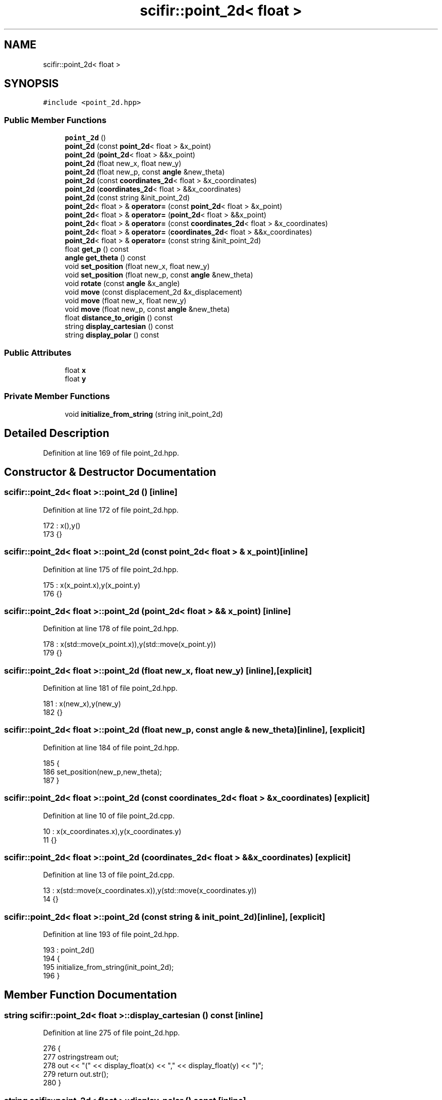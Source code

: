 .TH "scifir::point_2d< float >" 3 "Sat Jul 13 2024" "Version 2.0.0" "scifir-units" \" -*- nroff -*-
.ad l
.nh
.SH NAME
scifir::point_2d< float >
.SH SYNOPSIS
.br
.PP
.PP
\fC#include <point_2d\&.hpp>\fP
.SS "Public Member Functions"

.in +1c
.ti -1c
.RI "\fBpoint_2d\fP ()"
.br
.ti -1c
.RI "\fBpoint_2d\fP (const \fBpoint_2d\fP< float > &x_point)"
.br
.ti -1c
.RI "\fBpoint_2d\fP (\fBpoint_2d\fP< float > &&x_point)"
.br
.ti -1c
.RI "\fBpoint_2d\fP (float new_x, float new_y)"
.br
.ti -1c
.RI "\fBpoint_2d\fP (float new_p, const \fBangle\fP &new_theta)"
.br
.ti -1c
.RI "\fBpoint_2d\fP (const \fBcoordinates_2d\fP< float > &x_coordinates)"
.br
.ti -1c
.RI "\fBpoint_2d\fP (\fBcoordinates_2d\fP< float > &&x_coordinates)"
.br
.ti -1c
.RI "\fBpoint_2d\fP (const string &init_point_2d)"
.br
.ti -1c
.RI "\fBpoint_2d\fP< float > & \fBoperator=\fP (const \fBpoint_2d\fP< float > &x_point)"
.br
.ti -1c
.RI "\fBpoint_2d\fP< float > & \fBoperator=\fP (\fBpoint_2d\fP< float > &&x_point)"
.br
.ti -1c
.RI "\fBpoint_2d\fP< float > & \fBoperator=\fP (const \fBcoordinates_2d\fP< float > &x_coordinates)"
.br
.ti -1c
.RI "\fBpoint_2d\fP< float > & \fBoperator=\fP (\fBcoordinates_2d\fP< float > &&x_coordinates)"
.br
.ti -1c
.RI "\fBpoint_2d\fP< float > & \fBoperator=\fP (const string &init_point_2d)"
.br
.ti -1c
.RI "float \fBget_p\fP () const"
.br
.ti -1c
.RI "\fBangle\fP \fBget_theta\fP () const"
.br
.ti -1c
.RI "void \fBset_position\fP (float new_x, float new_y)"
.br
.ti -1c
.RI "void \fBset_position\fP (float new_p, const \fBangle\fP &new_theta)"
.br
.ti -1c
.RI "void \fBrotate\fP (const \fBangle\fP &x_angle)"
.br
.ti -1c
.RI "void \fBmove\fP (const displacement_2d &x_displacement)"
.br
.ti -1c
.RI "void \fBmove\fP (float new_x, float new_y)"
.br
.ti -1c
.RI "void \fBmove\fP (float new_p, const \fBangle\fP &new_theta)"
.br
.ti -1c
.RI "float \fBdistance_to_origin\fP () const"
.br
.ti -1c
.RI "string \fBdisplay_cartesian\fP () const"
.br
.ti -1c
.RI "string \fBdisplay_polar\fP () const"
.br
.in -1c
.SS "Public Attributes"

.in +1c
.ti -1c
.RI "float \fBx\fP"
.br
.ti -1c
.RI "float \fBy\fP"
.br
.in -1c
.SS "Private Member Functions"

.in +1c
.ti -1c
.RI "void \fBinitialize_from_string\fP (string init_point_2d)"
.br
.in -1c
.SH "Detailed Description"
.PP 
Definition at line 169 of file point_2d\&.hpp\&.
.SH "Constructor & Destructor Documentation"
.PP 
.SS "\fBscifir::point_2d\fP< float >::\fBpoint_2d\fP ()\fC [inline]\fP"

.PP
Definition at line 172 of file point_2d\&.hpp\&.
.PP
.nf
172                        : x(),y()
173             {}
.fi
.SS "\fBscifir::point_2d\fP< float >::\fBpoint_2d\fP (const \fBpoint_2d\fP< float > & x_point)\fC [inline]\fP"

.PP
Definition at line 175 of file point_2d\&.hpp\&.
.PP
.nf
175                                                      : x(x_point\&.x),y(x_point\&.y)
176             {}
.fi
.SS "\fBscifir::point_2d\fP< float >::\fBpoint_2d\fP (\fBpoint_2d\fP< float > && x_point)\fC [inline]\fP"

.PP
Definition at line 178 of file point_2d\&.hpp\&.
.PP
.nf
178                                                 : x(std::move(x_point\&.x)),y(std::move(x_point\&.y))
179             {}
.fi
.SS "\fBscifir::point_2d\fP< float >::\fBpoint_2d\fP (float new_x, float new_y)\fC [inline]\fP, \fC [explicit]\fP"

.PP
Definition at line 181 of file point_2d\&.hpp\&.
.PP
.nf
181                                                        : x(new_x),y(new_y)
182             {}
.fi
.SS "\fBscifir::point_2d\fP< float >::\fBpoint_2d\fP (float new_p, const \fBangle\fP & new_theta)\fC [inline]\fP, \fC [explicit]\fP"

.PP
Definition at line 184 of file point_2d\&.hpp\&.
.PP
.nf
185             {
186                 set_position(new_p,new_theta);
187             }
.fi
.SS "\fBscifir::point_2d\fP< float >::\fBpoint_2d\fP (const \fBcoordinates_2d\fP< float > & x_coordinates)\fC [explicit]\fP"

.PP
Definition at line 10 of file point_2d\&.cpp\&.
.PP
.nf
10                                                                         : x(x_coordinates\&.x),y(x_coordinates\&.y)
11     {}
.fi
.SS "\fBscifir::point_2d\fP< float >::\fBpoint_2d\fP (\fBcoordinates_2d\fP< float > && x_coordinates)\fC [explicit]\fP"

.PP
Definition at line 13 of file point_2d\&.cpp\&.
.PP
.nf
13                                                                    : x(std::move(x_coordinates\&.x)),y(std::move(x_coordinates\&.y))
14     {}
.fi
.SS "\fBscifir::point_2d\fP< float >::\fBpoint_2d\fP (const string & init_point_2d)\fC [inline]\fP, \fC [explicit]\fP"

.PP
Definition at line 193 of file point_2d\&.hpp\&.
.PP
.nf
193                                                            : point_2d()
194             {
195                 initialize_from_string(init_point_2d);
196             }
.fi
.SH "Member Function Documentation"
.PP 
.SS "string \fBscifir::point_2d\fP< float >::display_cartesian () const\fC [inline]\fP"

.PP
Definition at line 275 of file point_2d\&.hpp\&.
.PP
.nf
276             {
277                 ostringstream out;
278                 out << "(" << display_float(x) << "," << display_float(y) << ")";
279                 return out\&.str();
280             }
.fi
.SS "string \fBscifir::point_2d\fP< float >::display_polar () const\fC [inline]\fP"

.PP
Definition at line 282 of file point_2d\&.hpp\&.
.PP
.nf
283             {
284                 ostringstream out;
285                 out << "(" << display_float(get_p(),2) << "," << get_theta() << ")";
286                 return out\&.str();
287             }
.fi
.SS "float \fBscifir::point_2d\fP< float >::distance_to_origin () const\fC [inline]\fP"

.PP
Definition at line 270 of file point_2d\&.hpp\&.
.PP
.nf
271             {
272                 return float(std::sqrt(std::pow(x,2) + std::pow(y,2)));
273             }
.fi
.SS "float \fBscifir::point_2d\fP< float >::get_p () const\fC [inline]\fP"

.PP
Definition at line 222 of file point_2d\&.hpp\&.
.PP
.nf
223             {
224                 return float(std::sqrt(std::pow(x,2) + std::pow(y,2)));
225             }
.fi
.SS "\fBangle\fP \fBscifir::point_2d\fP< float >::get_theta () const\fC [inline]\fP"

.PP
Definition at line 227 of file point_2d\&.hpp\&.
.PP
.nf
228             {
229                 return angle(radian_to_degree(std::atan2(y,x)));
230             }
.fi
.SS "void \fBscifir::point_2d\fP< float >::initialize_from_string (string init_point_2d)\fC [inline]\fP, \fC [private]\fP"

.PP
Definition at line 293 of file point_2d\&.hpp\&.
.PP
.nf
294             {
295                 vector<string> values;
296                 if (init_point_2d\&.front() == '(')
297                 {
298                     init_point_2d\&.erase(0,1);
299                 }
300                 if (init_point_2d\&.back() == ')')
301                 {
302                     init_point_2d\&.erase(init_point_2d\&.size()-1,1);
303                 }
304                 boost::split(values,init_point_2d,boost::is_any_of(","));
305                 if (values\&.size() == 2)
306                 {
307                     if (is_angle(values[1]))
308                     {
309                         set_position(stof(values[0]),angle(values[1]));
310                     }
311                     else
312                     {
313                         set_position(stof(values[0]),stof(values[1]));
314                     }
315                 }
316             }
.fi
.SS "void \fBscifir::point_2d\fP< float >::move (const displacement_2d & x_displacement)\fC [inline]\fP"

.PP
Definition at line 252 of file point_2d\&.hpp\&.
.PP
.nf
253             {
254                 x += float(x_displacement\&.x_projection());
255                 y += float(x_displacement\&.y_projection());
256             }
.fi
.SS "void \fBscifir::point_2d\fP< float >::move (float new_p, const \fBangle\fP & new_theta)\fC [inline]\fP"

.PP
Definition at line 264 of file point_2d\&.hpp\&.
.PP
.nf
265             {
266                 x += new_p * scifir::cos(new_theta);
267                 y += new_p * scifir::sin(new_theta);
268             }
.fi
.SS "void \fBscifir::point_2d\fP< float >::move (float new_x, float new_y)\fC [inline]\fP"

.PP
Definition at line 258 of file point_2d\&.hpp\&.
.PP
.nf
259             {
260                 x += new_x;
261                 y += new_y;
262             }
.fi
.SS "\fBpoint_2d\fP< float > & \fBscifir::point_2d\fP< float >::operator= (const \fBcoordinates_2d\fP< float > & x_coordinates)"

.PP
Definition at line 16 of file point_2d\&.cpp\&.
.PP
.nf
17     {
18         x = x_coordinates\&.x;
19         y = x_coordinates\&.y;
20         return *this;
21     }
.fi
.SS "\fBpoint_2d\fP<float>& \fBscifir::point_2d\fP< float >::operator= (const \fBpoint_2d\fP< float > & x_point)\fC [inline]\fP"

.PP
Definition at line 198 of file point_2d\&.hpp\&.
.PP
.nf
199             {
200                 x = x_point\&.x;
201                 y = x_point\&.y;
202                 return *this;
203             }
.fi
.SS "\fBpoint_2d\fP<float>& \fBscifir::point_2d\fP< float >::operator= (const string & init_point_2d)\fC [inline]\fP"

.PP
Definition at line 216 of file point_2d\&.hpp\&.
.PP
.nf
217             {
218                 initialize_from_string(init_point_2d);
219                 return *this;
220             }
.fi
.SS "\fBpoint_2d\fP< float > & \fBscifir::point_2d\fP< float >::operator= (\fBcoordinates_2d\fP< float > && x_coordinates)"

.PP
Definition at line 23 of file point_2d\&.cpp\&.
.PP
.nf
24     {
25         x = std::move(x_coordinates\&.x);
26         y = std::move(x_coordinates\&.y);
27         return *this;
28     }
.fi
.SS "\fBpoint_2d\fP<float>& \fBscifir::point_2d\fP< float >::operator= (\fBpoint_2d\fP< float > && x_point)\fC [inline]\fP"

.PP
Definition at line 205 of file point_2d\&.hpp\&.
.PP
.nf
206             {
207                 x = std::move(x_point\&.x);
208                 y = std::move(x_point\&.y);
209                 return *this;
210             }
.fi
.SS "void \fBscifir::point_2d\fP< float >::rotate (const \fBangle\fP & x_angle)\fC [inline]\fP"

.PP
Definition at line 244 of file point_2d\&.hpp\&.
.PP
.nf
245             {
246                 float x_coord = x;
247                 float y_coord = y;
248                 x = x_coord * scifir::cos(x_angle) - y_coord * scifir::sin(x_angle);
249                 y = x_coord * scifir::sin(x_angle) + y_coord * scifir::cos(x_angle);
250             }
.fi
.SS "void \fBscifir::point_2d\fP< float >::set_position (float new_p, const \fBangle\fP & new_theta)\fC [inline]\fP"

.PP
Definition at line 238 of file point_2d\&.hpp\&.
.PP
.nf
239             {
240                 x = new_p * scifir::cos(new_theta);
241                 y = new_p * scifir::sin(new_theta);
242             }
.fi
.SS "void \fBscifir::point_2d\fP< float >::set_position (float new_x, float new_y)\fC [inline]\fP"

.PP
Definition at line 232 of file point_2d\&.hpp\&.
.PP
.nf
233             {
234                 x = new_x;
235                 y = new_y;
236             }
.fi
.SH "Member Data Documentation"
.PP 
.SS "float \fBscifir::point_2d\fP< float >::x"

.PP
Definition at line 289 of file point_2d\&.hpp\&.
.SS "float \fBscifir::point_2d\fP< float >::y"

.PP
Definition at line 290 of file point_2d\&.hpp\&.

.SH "Author"
.PP 
Generated automatically by Doxygen for scifir-units from the source code\&.
